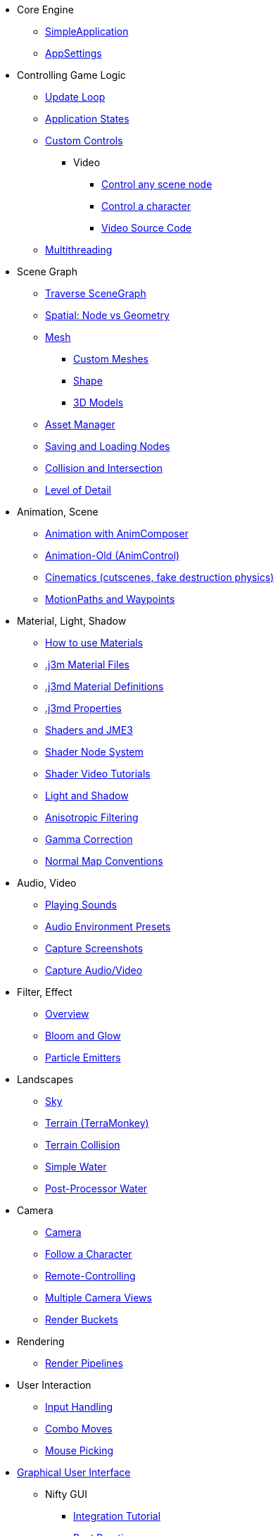 * Core Engine
** xref:app/simpleapplication.adoc[SimpleApplication]
** xref:system/appsettings.adoc[AppSettings]
* Controlling Game Logic
** xref:app/update_loop.adoc[Update Loop]
** xref:app/state/application_states.adoc[Application States]
** xref:scene/control/custom_controls.adoc[Custom Controls]
*** Video
**** link:https://www.youtube.com/watch?v=MNDiZ9YHIpM[Control any scene node]
**** link:https://www.youtube.com/watch?v=-OzRZscLlHY[Control a character]
**** link:https://wiki.jmonkeyengine.org/Scenes/SDK-UsecaseDemo_1.zip[Video Source Code]    
** xref:app/multithreading.adoc[Multithreading]
* Scene Graph
** xref:scene/traverse_scenegraph.adoc[Traverse SceneGraph]
** xref:scene/spatial.adoc[Spatial: Node vs Geometry]
** xref:scene/mesh.adoc[Mesh]
*** xref:scene/custom_meshes.adoc[Custom Meshes]
*** xref:scene/shape/shape.adoc[Shape]
*** xref:scene/3d_models.adoc[3D Models]
** xref:asset/asset_manager.adoc[Asset Manager]
** xref:export/save_and_load.adoc[Saving and Loading Nodes]
** xref:collision/collision_and_intersection.adoc[Collision and Intersection]
** xref:scene/control/level_of_detail.adoc[Level of Detail]
* Animation, Scene
** xref:animation/animation_new.adoc[Animation with AnimComposer]
** xref:animation/animation.adoc[Animation-Old (AnimControl)]
// ** xref:anim/animation.adoc[Animation-New]
** xref:cinematic/cinematics.adoc[Cinematics (cutscenes, fake destruction physics)]
** xref:cinematic/motionpath.adoc[MotionPaths and Waypoints]
* Material, Light, Shadow
** xref:material/how_to_use_materials.adoc[How to use Materials]
** xref:material/j3m_material_files.adoc[.j3m Material Files]
** xref:material/material_definitions.adoc[.j3md Material Definitions]
** xref:material/materials_overview.adoc[.j3md Properties]
** xref:shader/jme3_shaders.adoc[Shaders and JME3]
** xref:shader/jme3_shadernodes.adoc[Shader Node System]
** xref:shader/shader_video_tutorials.adoc[Shader Video Tutorials]
** xref:light/light_and_shadow.adoc[Light and Shadow]
** xref:texture/anisotropic_filtering.adoc[Anisotropic Filtering]
** xref:system/jme3_srgbpipeline.adoc[Gamma Correction]
** xref:material/normal_types.adoc[Normal Map Conventions]
* Audio, Video
** xref:audio/audio.adoc[Playing Sounds]
** xref:audio/audio_environment_presets.adoc[Audio Environment Presets]
** xref:app/state/screenshots.adoc[Capture Screenshots]
** xref:app/state/capture_audio_video_to_a_file.adoc[Capture Audio/Video]
* Filter, Effect
** xref:effect/effects_overview.adoc[Overview]
** xref:effect/bloom_and_glow.adoc[Bloom and Glow]
** xref:effect/particle_emitters.adoc[Particle Emitters]
* Landscapes
** xref:util/sky.adoc[Sky]
** xref:terrain/terrain.adoc[Terrain (TerraMonkey)]
** xref:collision/terrain_collision.adoc[Terrain Collision]
** xref:effect/water.adoc[Simple Water]
** xref:effect/post-processor_water.adoc[Post-Processor Water]
* Camera
** xref:renderer/camera.adoc[Camera]
** xref:renderer/making_the_camera_follow_a_character.adoc[Follow a Character]
** xref:renderer/remote-controlling_the_camera.adoc[Remote-Controlling]
** xref:renderer/multiple_camera_views.adoc[Multiple Camera Views]
** xref:renderer/jme3_renderbuckets.adoc[Render Buckets]
* Rendering
** xref:renderer/render_pipeline.adoc[Render Pipelines]
* User Interaction
** xref:input/input_handling.adoc[Input Handling]
** xref:input/combo_moves.adoc[Combo Moves]
** xref:input/mouse_picking.adoc[Mouse Picking]
* xref:gui/topic_gui.adoc[Graphical User Interface]
** Nifty GUI
*** xref:gui/nifty_gui.adoc[Integration Tutorial]
*** xref:gui/nifty_gui_best_practices.adoc[Best Practices]
*** xref:gui/nifty_gui_scenarios.adoc[Scenarios]
** xref:ui/hud.adoc[Head-Up Display (HUD)]
* Virtual Reality
** xref:vr/virtualreality.adoc[Virtual Reality]
** xref:vr/legacyOpenVr.adoc[Virtual Reality Legacy Support]
** xref:vr/virtualrealitycontrollers.adoc[Virtual Reality Legacy Controller Support]
